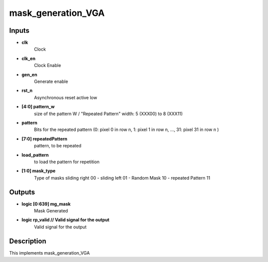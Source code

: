 mask_generation_VGA
===================================


.. symbolator::
  :alt: mask_generation_VGA
  :align: center
  :caption: mask_generation_VGA
  :symbolator_cmd: /usr/local/bin/symbolator
  :name: mask_generation_VGA



  module mask_generation_VGA
    (
    	input clk,    						// Clock
    	input clk_en, 						// Clock Enable
    	input gen_en,                       // Generate enable
    	input rst_n,  						// Asynchronous reset active low
    
    	// Pattern Input passed through the micro-processor
    	input [4:0] pattern_w, 				// size of the pattern W / "Repeated Pattern" width: 5 (XXX00) to 8 (XXX11)
    	input pattern,						// Bits for the repeated pattern (0: pixel 0 in row n, 1: pixel 1 in row n, ..., 31: pixel 31 in row n )
    	input [7:0] repeatedPattern,		// pattern, to be repeated
    	input load_pattern, 				// to load the pattern for repetition
    
    	input [1:0] mask_type,				// Type of masks sliding right 00 - sliding left 01 - Random Mask 10 - repeated Pattern 11
    
    	output logic [0:639] mg_mask,		// Mask Generated
    
    	output logic rp_valid 				// Valid signal for the output
    )
  endmodule

Inputs
-------------------------------


* **clk**
   Clock 
* **clk_en**
   Clock Enable 
* **gen_en**
   Generate enable 
* **rst_n**
   Asynchronous reset active low 
* **[4:0] pattern_w**
   size of the pattern W / "Repeated Pattern" width: 5 (XXX00) to 8 (XXX11) 
* **pattern**
   Bits for the repeated pattern (0: pixel 0 in row n, 1: pixel 1 in row n, ..., 31: pixel 31 in row n ) 
* **[7:0] repeatedPattern**
   pattern, to be repeated 
* **load_pattern**
   to load the pattern for repetition 
* **[1:0] mask_type**
   Type of masks sliding right 00 - sliding left 01 - Random Mask 10 - repeated Pattern 11 


Outputs
-------------------------------


* **logic [0:639] mg_mask**
   Mask Generated 
* **logic rp_valid // Valid signal for the output**
   Valid signal for the output 


Description
-------------------------------


This implements mask_generation_VGA
